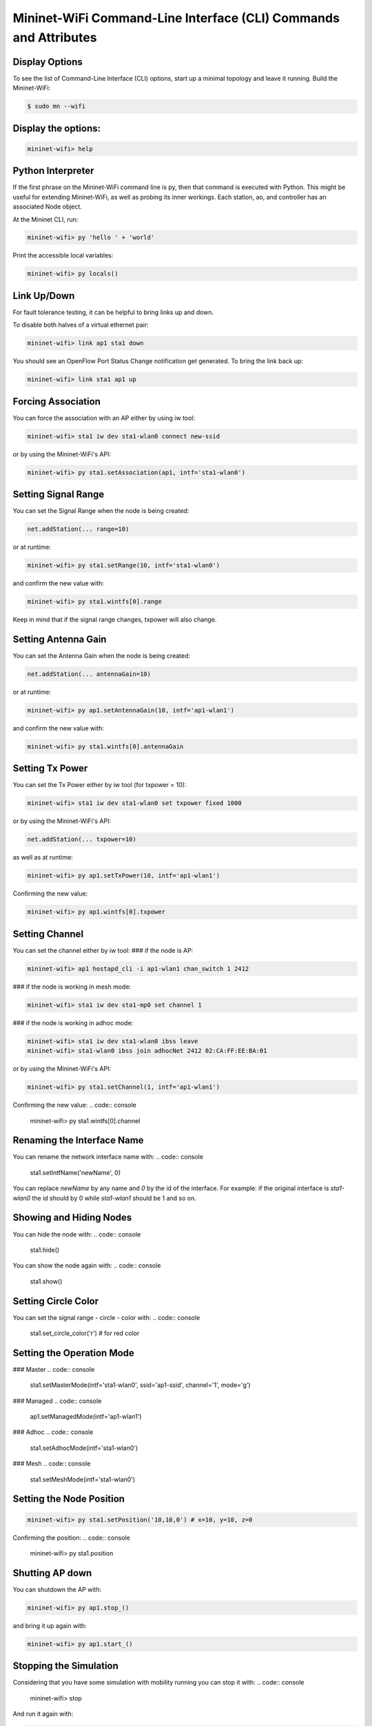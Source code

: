 ************
Mininet-WiFi Command-Line Interface (CLI) Commands and Attributes
************

Display Options
===================

To see the list of Command-Line Interface (CLI) options, start up a minimal topology and leave it running. Build the Mininet-WiFi:

.. code-block:: console

    $ sudo mn --wifi


Display the options:
===================

.. code:: console

    mininet-wifi> help


Python Interpreter
===================
If the first phrase on the Mininet-WiFi command line is py, then that command is executed with Python. This might be useful for extending Mininet-WiFi, as well as probing its inner workings. Each station, ao, and controller has an associated Node object.

At the Mininet CLI, run:

.. code:: console

    mininet-wifi> py 'hello ' + 'world'


Print the accessible local variables:

.. code:: console

    mininet-wifi> py locals()


Link Up/Down
===================
For fault tolerance testing, it can be helpful to bring links up and down.

To disable both halves of a virtual ethernet pair:

.. code:: console

    mininet-wifi> link ap1 sta1 down


You should see an OpenFlow Port Status Change notification get generated. To bring the link back up:

.. code:: console

    mininet-wifi> link sta1 ap1 up


Forcing Association
===================

You can force the association with an AP either by using iw tool:

.. code:: console

    mininet-wifi> sta1 iw dev sta1-wlan0 connect new-ssid


or by using the Mininet-WiFi's API:

.. code:: console

    mininet-wifi> py sta1.setAssociation(ap1, intf='sta1-wlan0')


Setting Signal Range
===================
You can set the Signal Range when the node is being created:

.. code:: console

    net.addStation(... range=10)


or at runtime:

.. code:: console

    mininet-wifi> py sta1.setRange(10, intf='sta1-wlan0')


and confirm the new value with:

.. code:: console

    mininet-wifi> py sta1.wintfs[0].range


Keep in mind that if the signal range changes, txpower will also change.

Setting Antenna Gain
===================
You can set the Antenna Gain when the node is being created:

.. code:: console

    net.addStation(... antennaGain=10)


or at runtime:

.. code:: console

    mininet-wifi> py ap1.setAntennaGain(10, intf='ap1-wlan1')


and confirm the new value with:

.. code:: console

    mininet-wifi> py sta1.wintfs[0].antennaGain


Setting Tx Power
===================

You can set the Tx Power either by iw tool (for txpower = 10):

.. code:: console

    mininet-wifi> sta1 iw dev sta1-wlan0 set txpower fixed 1000


or by using the Mininet-WiFi's API:

.. code:: console

    net.addStation(... txpower=10)


as well as at runtime:

.. code:: console

    mininet-wifi> py ap1.setTxPower(10, intf='ap1-wlan1')


Confirming the new value:

.. code:: console

    mininet-wifi> py ap1.wintfs[0].txpower


Setting Channel
===================
You can set the channel either by iw tool:
### if the node is AP:

.. code:: console

    mininet-wifi> ap1 hostapd_cli -i ap1-wlan1 chan_switch 1 2412

### if the node is working in mesh mode:

.. code:: console

    mininet-wifi> sta1 iw dev sta1-mp0 set channel 1

### if the node is working in adhoc mode:

.. code:: console

    mininet-wifi> sta1 iw dev sta1-wlan0 ibss leave
    mininet-wifi> sta1-wlan0 ibss join adhocNet 2412 02:CA:FF:EE:BA:01

or by using the Mininet-WiFi's API:

.. code:: console

    mininet-wifi> py sta1.setChannel(1, intf='ap1-wlan1')


Confirming the new value:
.. code:: console

    mininet-wifi> py sta1.wintfs[0].channel


Renaming the Interface Name
===================

You can rename the network interface name with:
.. code:: console

    sta1.setIntfName('newName', 0)


You can replace `newName` by any name and `0` by the id of the interface. For example: if the original interface is `sta1-wlan0` the id should by 0 while `sta1-wlan1` should be 1 and so on.

Showing and Hiding Nodes
===================

You can hide the node with:
.. code:: console

    sta1.hide()


You can show the node again with:
.. code:: console

    sta1.show()


Setting Circle Color
===================
You can set the signal range - circle - color with:
.. code:: console

    sta1.set_circle_color('r')  # for red color


Setting the Operation Mode
===================

### Master
.. code:: console

    sta1.setMasterMode(intf='sta1-wlan0', ssid='ap1-ssid', channel='1', mode='g')


### Managed
.. code:: console

    ap1.setManagedMode(intf='ap1-wlan1')


### Adhoc
.. code:: console

    sta1.setAdhocMode(intf='sta1-wlan0')


### Mesh
.. code:: console

    sta1.setMeshMode(intf='sta1-wlan0')


Setting the Node Position
===================
.. code:: console

    mininet-wifi> py sta1.setPosition('10,10,0') # x=10, y=10, z=0


Confirming the position:
.. code:: console

    mininet-wifi> py sta1.position


Shutting AP down
===================
You can shutdown the AP with:

.. code:: console

    mininet-wifi> py ap1.stop_()

and bring it up again with:

.. code:: console

    mininet-wifi> py ap1.start_()


Stopping the Simulation
===================
Considering that you have some simulation with mobility running you can stop it with:
.. code:: console

    mininet-wifi> stop


And run it again with:

.. code:: console

    mininet-wifi> start


XTerm Display
===================
To display an xterm for sta1 and sta2:

.. code:: console

    mininet-wifi> xterm sta1 sta2